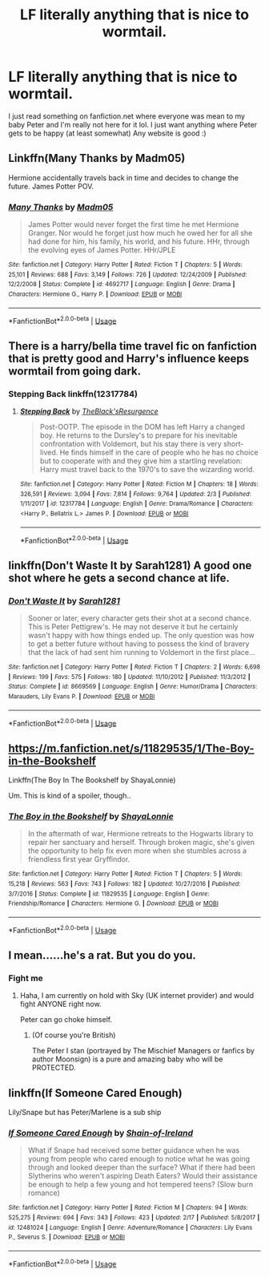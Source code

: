 #+TITLE: LF literally anything that is nice to wormtail.

* LF literally anything that is nice to wormtail.
:PROPERTIES:
:Author: Drarry-mischief
:Score: 3
:DateUnix: 1550668393.0
:DateShort: 2019-Feb-20
:FlairText: Fic Search
:END:
I just read something on fanfiction.net where everyone was mean to my baby Peter and I'm really not here for it lol. I just want anything where Peter gets to be happy (at least somewhat) Any website is good :)


** Linkffn(Many Thanks by Madm05)

Hermione accidentally travels back in time and decides to change the future. James Potter POV.
:PROPERTIES:
:Author: rohan62442
:Score: 4
:DateUnix: 1550675174.0
:DateShort: 2019-Feb-20
:END:

*** [[https://www.fanfiction.net/s/4692717/1/][*/Many Thanks/*]] by [[https://www.fanfiction.net/u/873604/Madm05][/Madm05/]]

#+begin_quote
  James Potter would never forget the first time he met Hermione Granger. Nor would he forget just how much he owed her for all she had done for him, his family, his world, and his future. HHr, through the evolving eyes of James Potter. HHr/JPLE
#+end_quote

^{/Site/:} ^{fanfiction.net} ^{*|*} ^{/Category/:} ^{Harry} ^{Potter} ^{*|*} ^{/Rated/:} ^{Fiction} ^{T} ^{*|*} ^{/Chapters/:} ^{5} ^{*|*} ^{/Words/:} ^{25,101} ^{*|*} ^{/Reviews/:} ^{688} ^{*|*} ^{/Favs/:} ^{3,149} ^{*|*} ^{/Follows/:} ^{726} ^{*|*} ^{/Updated/:} ^{12/24/2009} ^{*|*} ^{/Published/:} ^{12/2/2008} ^{*|*} ^{/Status/:} ^{Complete} ^{*|*} ^{/id/:} ^{4692717} ^{*|*} ^{/Language/:} ^{English} ^{*|*} ^{/Genre/:} ^{Drama} ^{*|*} ^{/Characters/:} ^{Hermione} ^{G.,} ^{Harry} ^{P.} ^{*|*} ^{/Download/:} ^{[[http://www.ff2ebook.com/old/ffn-bot/index.php?id=4692717&source=ff&filetype=epub][EPUB]]} ^{or} ^{[[http://www.ff2ebook.com/old/ffn-bot/index.php?id=4692717&source=ff&filetype=mobi][MOBI]]}

--------------

*FanfictionBot*^{2.0.0-beta} | [[https://github.com/tusing/reddit-ffn-bot/wiki/Usage][Usage]]
:PROPERTIES:
:Author: FanfictionBot
:Score: 1
:DateUnix: 1550675190.0
:DateShort: 2019-Feb-20
:END:


** There is a harry/bella time travel fic on fanfiction that is pretty good and Harry's influence keeps wormtail from going dark.
:PROPERTIES:
:Author: thebard78
:Score: 3
:DateUnix: 1550672576.0
:DateShort: 2019-Feb-20
:END:

*** Stepping Back linkffn(12317784)
:PROPERTIES:
:Author: streakermaximus
:Score: 1
:DateUnix: 1550684132.0
:DateShort: 2019-Feb-20
:END:

**** [[https://www.fanfiction.net/s/12317784/1/][*/Stepping Back/*]] by [[https://www.fanfiction.net/u/8024050/TheBlack-sResurgence][/TheBlack'sResurgence/]]

#+begin_quote
  Post-OOTP. The episode in the DOM has left Harry a changed boy. He returns to the Dursley's to prepare for his inevitable confrontation with Voldemort, but his stay there is very short-lived. He finds himself in the care of people who he has no choice but to cooperate with and they give him a startling revelation: Harry must travel back to the 1970's to save the wizarding world.
#+end_quote

^{/Site/:} ^{fanfiction.net} ^{*|*} ^{/Category/:} ^{Harry} ^{Potter} ^{*|*} ^{/Rated/:} ^{Fiction} ^{M} ^{*|*} ^{/Chapters/:} ^{18} ^{*|*} ^{/Words/:} ^{326,591} ^{*|*} ^{/Reviews/:} ^{3,094} ^{*|*} ^{/Favs/:} ^{7,814} ^{*|*} ^{/Follows/:} ^{9,764} ^{*|*} ^{/Updated/:} ^{2/3} ^{*|*} ^{/Published/:} ^{1/11/2017} ^{*|*} ^{/id/:} ^{12317784} ^{*|*} ^{/Language/:} ^{English} ^{*|*} ^{/Genre/:} ^{Drama/Romance} ^{*|*} ^{/Characters/:} ^{<Harry} ^{P.,} ^{Bellatrix} ^{L.>} ^{James} ^{P.} ^{*|*} ^{/Download/:} ^{[[http://www.ff2ebook.com/old/ffn-bot/index.php?id=12317784&source=ff&filetype=epub][EPUB]]} ^{or} ^{[[http://www.ff2ebook.com/old/ffn-bot/index.php?id=12317784&source=ff&filetype=mobi][MOBI]]}

--------------

*FanfictionBot*^{2.0.0-beta} | [[https://github.com/tusing/reddit-ffn-bot/wiki/Usage][Usage]]
:PROPERTIES:
:Author: FanfictionBot
:Score: 1
:DateUnix: 1550684145.0
:DateShort: 2019-Feb-20
:END:


** linkffn(Don't Waste It by Sarah1281) A good one shot where he gets a second chance at life.
:PROPERTIES:
:Author: dehue
:Score: 3
:DateUnix: 1550680721.0
:DateShort: 2019-Feb-20
:END:

*** [[https://www.fanfiction.net/s/8669569/1/][*/Don't Waste It/*]] by [[https://www.fanfiction.net/u/674180/Sarah1281][/Sarah1281/]]

#+begin_quote
  Sooner or later, every character gets their shot at a second chance. This is Peter Pettigrew's. He may not deserve it but he certainly wasn't happy with how things ended up. The only question was how to get a better future without having to possess the kind of bravery that the lack of had sent him running to Voldemort in the first place...
#+end_quote

^{/Site/:} ^{fanfiction.net} ^{*|*} ^{/Category/:} ^{Harry} ^{Potter} ^{*|*} ^{/Rated/:} ^{Fiction} ^{T} ^{*|*} ^{/Chapters/:} ^{2} ^{*|*} ^{/Words/:} ^{6,698} ^{*|*} ^{/Reviews/:} ^{199} ^{*|*} ^{/Favs/:} ^{575} ^{*|*} ^{/Follows/:} ^{180} ^{*|*} ^{/Updated/:} ^{11/10/2012} ^{*|*} ^{/Published/:} ^{11/3/2012} ^{*|*} ^{/Status/:} ^{Complete} ^{*|*} ^{/id/:} ^{8669569} ^{*|*} ^{/Language/:} ^{English} ^{*|*} ^{/Genre/:} ^{Humor/Drama} ^{*|*} ^{/Characters/:} ^{Marauders,} ^{Lily} ^{Evans} ^{P.} ^{*|*} ^{/Download/:} ^{[[http://www.ff2ebook.com/old/ffn-bot/index.php?id=8669569&source=ff&filetype=epub][EPUB]]} ^{or} ^{[[http://www.ff2ebook.com/old/ffn-bot/index.php?id=8669569&source=ff&filetype=mobi][MOBI]]}

--------------

*FanfictionBot*^{2.0.0-beta} | [[https://github.com/tusing/reddit-ffn-bot/wiki/Usage][Usage]]
:PROPERTIES:
:Author: FanfictionBot
:Score: 1
:DateUnix: 1550680800.0
:DateShort: 2019-Feb-20
:END:


** [[https://m.fanfiction.net/s/11829535/1/The-Boy-in-the-Bookshelf]]

Linkffn(The Boy In The Bookshelf by ShayaLonnie)

Um. This is kind of a spoiler, though..
:PROPERTIES:
:Author: Sporkalork
:Score: 1
:DateUnix: 1551175080.0
:DateShort: 2019-Feb-26
:END:

*** [[https://www.fanfiction.net/s/11829535/1/][*/The Boy in the Bookshelf/*]] by [[https://www.fanfiction.net/u/5869599/ShayaLonnie][/ShayaLonnie/]]

#+begin_quote
  In the aftermath of war, Hermione retreats to the Hogwarts library to repair her sanctuary and herself. Through broken magic, she's given the opportunity to help fix even more when she stumbles across a friendless first year Gryffindor.
#+end_quote

^{/Site/:} ^{fanfiction.net} ^{*|*} ^{/Category/:} ^{Harry} ^{Potter} ^{*|*} ^{/Rated/:} ^{Fiction} ^{T} ^{*|*} ^{/Chapters/:} ^{5} ^{*|*} ^{/Words/:} ^{15,218} ^{*|*} ^{/Reviews/:} ^{563} ^{*|*} ^{/Favs/:} ^{743} ^{*|*} ^{/Follows/:} ^{182} ^{*|*} ^{/Updated/:} ^{10/27/2016} ^{*|*} ^{/Published/:} ^{3/7/2016} ^{*|*} ^{/Status/:} ^{Complete} ^{*|*} ^{/id/:} ^{11829535} ^{*|*} ^{/Language/:} ^{English} ^{*|*} ^{/Genre/:} ^{Friendship/Romance} ^{*|*} ^{/Characters/:} ^{Hermione} ^{G.} ^{*|*} ^{/Download/:} ^{[[http://www.ff2ebook.com/old/ffn-bot/index.php?id=11829535&source=ff&filetype=epub][EPUB]]} ^{or} ^{[[http://www.ff2ebook.com/old/ffn-bot/index.php?id=11829535&source=ff&filetype=mobi][MOBI]]}

--------------

*FanfictionBot*^{2.0.0-beta} | [[https://github.com/tusing/reddit-ffn-bot/wiki/Usage][Usage]]
:PROPERTIES:
:Author: FanfictionBot
:Score: 1
:DateUnix: 1551175108.0
:DateShort: 2019-Feb-26
:END:


** I mean......he's a rat. But you do you.
:PROPERTIES:
:Author: Pamplemousse90000
:Score: 1
:DateUnix: 1550679383.0
:DateShort: 2019-Feb-20
:END:

*** Fight me
:PROPERTIES:
:Author: Drarry-mischief
:Score: 2
:DateUnix: 1550679395.0
:DateShort: 2019-Feb-20
:END:

**** Haha, I am currently on hold with Sky (UK internet provider) and would fight ANYONE right now.

Peter can go choke himself.
:PROPERTIES:
:Author: Pamplemousse90000
:Score: 1
:DateUnix: 1550679445.0
:DateShort: 2019-Feb-20
:END:

***** (Of course you're British)

The Peter I stan (portrayed by The Mischief Managers or fanfics by author Moonsign) is a pure and amazing baby who will be PROTECTED.
:PROPERTIES:
:Author: Drarry-mischief
:Score: 0
:DateUnix: 1550679589.0
:DateShort: 2019-Feb-20
:END:


** linkffn(If Someone Cared Enough)

Lily/Snape but has Peter/Marlene is a sub ship
:PROPERTIES:
:Author: YOB1997
:Score: 0
:DateUnix: 1550706090.0
:DateShort: 2019-Feb-21
:END:

*** [[https://www.fanfiction.net/s/12481024/1/][*/If Someone Cared Enough/*]] by [[https://www.fanfiction.net/u/1659535/Shain-of-Ireland][/Shain-of-Ireland/]]

#+begin_quote
  What if Snape had received some better guidance when he was young from people who cared enough to notice what he was going through and looked deeper than the surface? What if there had been Slytherins who weren't aspiring Death Eaters? Would their assistance be enough to help a few young and hot tempered teens? (Slow burn romance)
#+end_quote

^{/Site/:} ^{fanfiction.net} ^{*|*} ^{/Category/:} ^{Harry} ^{Potter} ^{*|*} ^{/Rated/:} ^{Fiction} ^{M} ^{*|*} ^{/Chapters/:} ^{94} ^{*|*} ^{/Words/:} ^{525,275} ^{*|*} ^{/Reviews/:} ^{694} ^{*|*} ^{/Favs/:} ^{343} ^{*|*} ^{/Follows/:} ^{423} ^{*|*} ^{/Updated/:} ^{2/17} ^{*|*} ^{/Published/:} ^{5/8/2017} ^{*|*} ^{/id/:} ^{12481024} ^{*|*} ^{/Language/:} ^{English} ^{*|*} ^{/Genre/:} ^{Adventure/Romance} ^{*|*} ^{/Characters/:} ^{Lily} ^{Evans} ^{P.,} ^{Severus} ^{S.} ^{*|*} ^{/Download/:} ^{[[http://www.ff2ebook.com/old/ffn-bot/index.php?id=12481024&source=ff&filetype=epub][EPUB]]} ^{or} ^{[[http://www.ff2ebook.com/old/ffn-bot/index.php?id=12481024&source=ff&filetype=mobi][MOBI]]}

--------------

*FanfictionBot*^{2.0.0-beta} | [[https://github.com/tusing/reddit-ffn-bot/wiki/Usage][Usage]]
:PROPERTIES:
:Author: FanfictionBot
:Score: 1
:DateUnix: 1550706109.0
:DateShort: 2019-Feb-21
:END:
